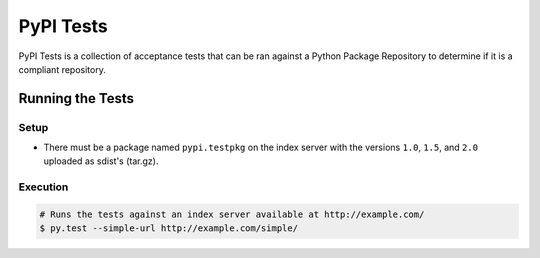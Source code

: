 PyPI Tests
==========

PyPI Tests is a collection of acceptance tests that can be ran against
a Python Package Repository to determine if it is a compliant repository.


Running the Tests
-----------------

Setup
~~~~~

* There must be a package named ``pypi.testpkg`` on the index server with the
  versions ``1.0``, ``1.5``, and ``2.0`` uploaded as sdist's (tar.gz).


Execution
~~~~~~~~~

.. code:: bash

    # Runs the tests against an index server available at http://example.com/
    $ py.test --simple-url http://example.com/simple/

